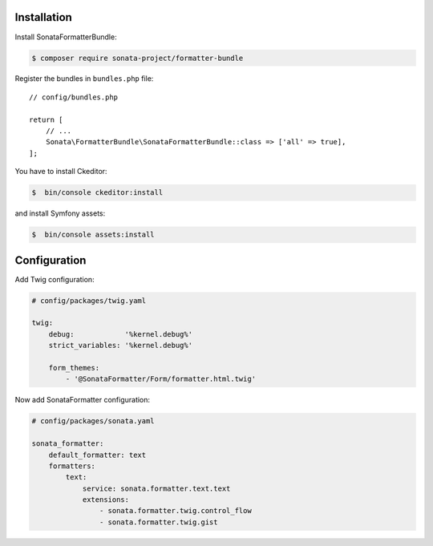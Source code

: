 .. index::
    single: Installation; Bundle; Configuration

Installation
============

Install SonataFormatterBundle:

.. code-block:: bash

    $ composer require sonata-project/formatter-bundle

Register the bundles in ``bundles.php`` file::

    // config/bundles.php

    return [
        // ...
        Sonata\FormatterBundle\SonataFormatterBundle::class => ['all' => true],
    ];

You have to install Ckeditor:

.. code-block:: bash

    $  bin/console ckeditor:install

and install Symfony assets:

.. code-block:: bash

    $  bin/console assets:install

Configuration
=============

Add Twig configuration:

.. code-block:: yaml

    # config/packages/twig.yaml

    twig:
        debug:            '%kernel.debug%'
        strict_variables: '%kernel.debug%'

        form_themes:
            - '@SonataFormatter/Form/formatter.html.twig'

Now add SonataFormatter configuration:

.. code-block:: yaml

    # config/packages/sonata.yaml

    sonata_formatter:
        default_formatter: text
        formatters:
            text:
                service: sonata.formatter.text.text
                extensions:
                    - sonata.formatter.twig.control_flow
                    - sonata.formatter.twig.gist
